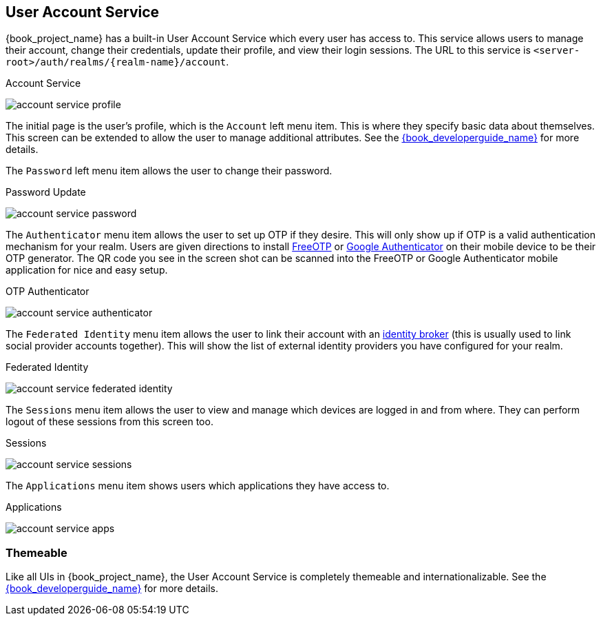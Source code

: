 [[_account-service]]

== User Account Service

{book_project_name} has a built-in User Account Service which every user has access to.  This service allows users to manage their account,
change their credentials, update their profile, and view their login sessions.  The URL to this service is `<server-root>/auth/realms/\{realm-name}/account`.

.Account Service
image:{book_images}/account-service-profile.png[]

The initial page is the user's profile, which is the `Account` left menu item.  This is where they specify basic data about themselves.  This screen can be extended
to allow the user to manage additional attributes.  See the link:{book_developerguide_link}[{book_developerguide_name}] for more details.

The `Password` left menu item allows the user to change their password.

.Password Update
image:{book_images}/account-service-password.png[]

The `Authenticator` menu item allows the user to set up OTP if they desire.  This will only show up if OTP is a valid authentication mechanism for your realm.
Users are given directions to install https://fedorahosted.org/freeotp/[FreeOTP] or https://play.google.com/store/apps/details?id=com.google.android.apps.authenticator2[Google Authenticator] on their mobile device to be their OTP generator.
The QR code you see in the screen shot can be scanned into the FreeOTP or Google Authenticator mobile application for nice and easy setup.

.OTP Authenticator
image:{book_images}/account-service-authenticator.png[]

The `Federated Identity` menu item allows the user to link their account with an <<_identity_broker, identity broker>> (this is usually used to link social provider
accounts together).  This will show the list of external identity providers you have configured for your realm.

.Federated Identity
image:{book_images}/account-service-federated-identity.png[]

The `Sessions` menu item allows the user to view and manage which devices are logged in and from where.  They can perform logout of these sessions from this screen too.

.Sessions
image:{book_images}/account-service-sessions.png[]

The `Applications` menu item shows users which applications they have access to.

.Applications
image:{book_images}/account-service-apps.png[]

=== Themeable

Like all UIs in {book_project_name}, the User Account Service is completely themeable and internationalizable.
See the link:{book_developerguide_link}[{book_developerguide_name}] for more details.


